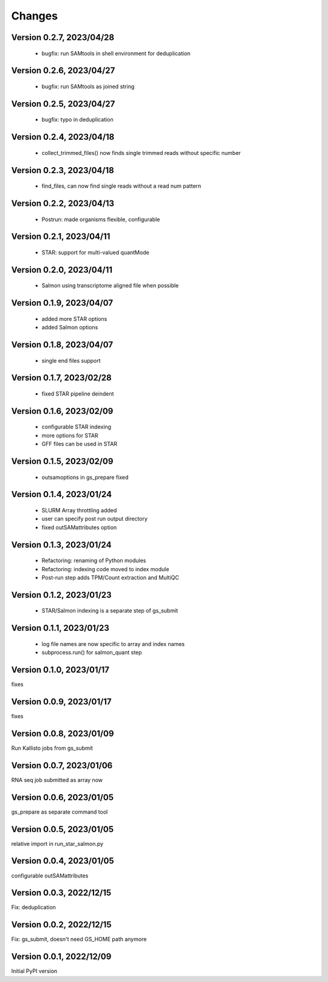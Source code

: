 Changes
=======

Version 0.2.7, 2023/04/28
-------------------------

  - bugfix: run SAMtools in shell environment for deduplication

Version 0.2.6, 2023/04/27
-------------------------

  - bugfix: run SAMtools as joined string

Version 0.2.5, 2023/04/27
-------------------------

  - bugfix: typo in deduplication

Version 0.2.4, 2023/04/18
-------------------------

  - collect_trimmed_files() now finds single trimmed reads without specific number

Version 0.2.3, 2023/04/18
-------------------------

  - find_files, can now find single reads without a read num pattern

Version 0.2.2, 2023/04/13
-------------------------

  - Postrun: made organisms flexible, configurable

Version 0.2.1, 2023/04/11
-------------------------

  - STAR: support for multi-valued quantMode

Version 0.2.0, 2023/04/11
-------------------------

  - Salmon using transcriptome aligned file when possible

Version 0.1.9, 2023/04/07
-------------------------

  - added more STAR options
  - added Salmon options

Version 0.1.8, 2023/04/07
-------------------------

  - single end files support

Version 0.1.7, 2023/02/28
-------------------------

  - fixed STAR pipeline deindent

Version 0.1.6, 2023/02/09
-------------------------

  - configurable STAR indexing
  - more options for STAR
  - GFF files can be used in STAR

Version 0.1.5, 2023/02/09
-------------------------

  - outsamoptions in gs_prepare fixed

Version 0.1.4, 2023/01/24
-------------------------

  - SLURM Array throttling added
  - user can specify post run output directory
  - fixed outSAMattributes option

Version 0.1.3, 2023/01/24
-------------------------

  - Refactoring: renaming of Python modules
  - Refactoring: indexing code moved to index module
  - Post-run step adds TPM/Count extraction and MultiQC

Version 0.1.2, 2023/01/23
-------------------------

  - STAR/Salmon indexing is a separate step of gs_submit

Version 0.1.1, 2023/01/23
-------------------------

  - log file names are now specific to array and index names
  - subprocess.run() for salmon_quant step

Version 0.1.0, 2023/01/17
-------------------------

fixes

Version 0.0.9, 2023/01/17
-------------------------

fixes

Version 0.0.8, 2023/01/09
-------------------------

Run Kallisto jobs from gs_submit

Version 0.0.7, 2023/01/06
-------------------------

RNA seq job submitted as array now

Version 0.0.6, 2023/01/05
-------------------------

gs_prepare as separate command tool

Version 0.0.5, 2023/01/05
-------------------------

relative import in run_star_salmon.py

Version 0.0.4, 2023/01/05
-------------------------

configurable outSAMattributes

Version 0.0.3, 2022/12/15
-------------------------

Fix: deduplication

Version 0.0.2, 2022/12/15
-------------------------

Fix: gs_submit, doesn't need GS_HOME path anymore

Version 0.0.1, 2022/12/09
-------------------------

Initial PyPI version
